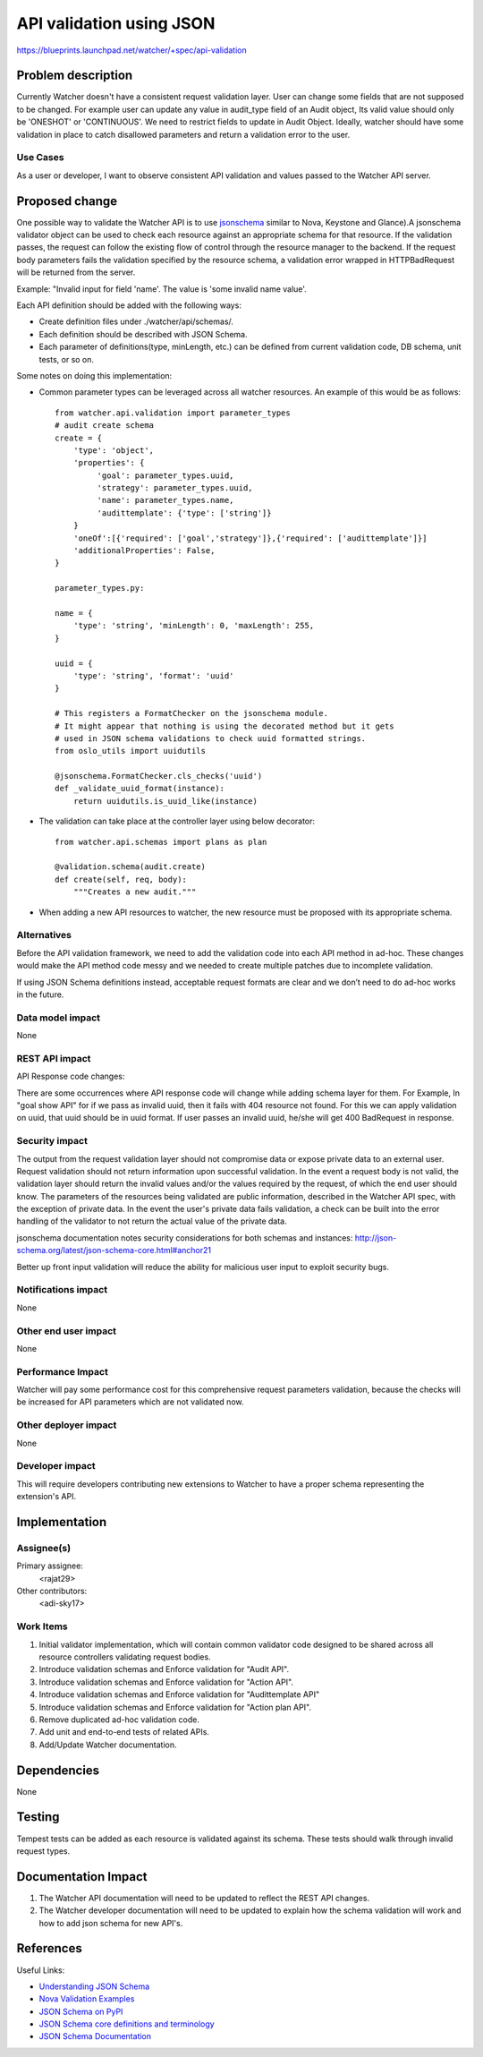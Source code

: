 ..
 This work is licensed under a Creative Commons Attribution 3.0 Unported
 License.

 http://creativecommons.org/licenses/by/3.0/legalcode

=========================
API validation using JSON
=========================

https://blueprints.launchpad.net/watcher/+spec/api-validation


Problem description
===================

Currently Watcher doesn't have a consistent request validation layer.
User can change some fields that are not supposed to be changed. For example
user can update any value in audit_type field of an Audit object, Its valid
value should only be 'ONESHOT' or 'CONTINUOUS'. We need to restrict fields to
update in Audit Object. Ideally, watcher should have some validation in place
to catch disallowed parameters and return a validation error to the user.

Use Cases
----------

As a user or developer, I want to observe consistent API validation and values
passed to the Watcher API server.


Proposed change
===============

One possible way to validate the Watcher API is to use jsonschema_ similar to
Nova, Keystone and Glance).A jsonschema validator object can be used to check
each resource against an appropriate schema for that resource. If the
validation passes, the request can follow the existing flow of control through
the resource manager to the backend. If the request body parameters fails the
validation specified by the resource schema, a validation error wrapped in
HTTPBadRequest will be returned from the server.

Example:
"Invalid input for field 'name'. The value is 'some invalid name value'.

Each API definition should be added with the following ways:

* Create definition files under ./watcher/api/schemas/.
* Each definition should be described with JSON Schema.
* Each parameter of definitions(type, minLength, etc.) can be defined from
  current validation code, DB schema, unit tests, or so on.

Some notes on doing this implementation:

* Common parameter types can be leveraged across all watcher resources. An
  example of this would be as follows::

    from watcher.api.validation import parameter_types
    # audit create schema
    create = {
        'type': 'object',
        'properties': {
             'goal': parameter_types.uuid,
             'strategy': parameter_types.uuid,
             'name': parameter_types.name,
             'audittemplate': {'type': ['string']}
        }
        'oneOf':[{'required': ['goal','strategy']},{'required': ['audittemplate']}]
        'additionalProperties': False,
    }

    parameter_types.py:

    name = {
        'type': 'string', 'minLength': 0, 'maxLength': 255,
    }

    uuid = {
        'type': 'string', 'format': 'uuid'
    }

    # This registers a FormatChecker on the jsonschema module.
    # It might appear that nothing is using the decorated method but it gets
    # used in JSON schema validations to check uuid formatted strings.
    from oslo_utils import uuidutils

    @jsonschema.FormatChecker.cls_checks('uuid')
    def _validate_uuid_format(instance):
        return uuidutils.is_uuid_like(instance)

* The validation can take place at the controller layer using below decorator::

    from watcher.api.schemas import plans as plan

    @validation.schema(audit.create)
    def create(self, req, body):
        """Creates a new audit."""


* When adding a new API resources to watcher, the new resource must be proposed
  with its appropriate schema.


Alternatives
------------

Before the API validation framework, we need to add the validation code into
each API method in ad-hoc. These changes would make the API method code messy
and we needed to create multiple patches due to incomplete validation.

If using JSON Schema definitions instead, acceptable request formats are clear
and we don’t need to do ad-hoc works in the future.

Data model impact
-----------------

None

REST API impact
---------------

API Response code changes:

There are some occurrences where API response code will change while adding
schema layer for them. For Example, In "goal show API" for if we pass as
invalid uuid, then it fails with 404 resource not found. For this we can apply
validation on uuid, that uuid should be in uuid format. If user passes an
invalid uuid, he/she will get 400 BadRequest in response.

Security impact
---------------

The output from the request validation layer should not compromise data or
expose private data to an external user. Request validation should not
return information upon successful validation. In the event a request
body is not valid, the validation layer should return the invalid values
and/or the values required by the request, of which the end user should know.
The parameters of the resources being validated are public information,
described in the Watcher API spec, with the exception of private data.
In the event the user's private data fails validation, a check can be built
into the error handling of the validator to not return the actual value of the
private data.

jsonschema documentation notes security considerations for both schemas and
instances:
http://json-schema.org/latest/json-schema-core.html#anchor21

Better up front input validation will reduce the ability for malicious user
input to exploit security bugs.

Notifications impact
--------------------

None

Other end user impact
---------------------

None

Performance Impact
------------------

Watcher will pay some performance cost for this comprehensive request
parameters validation, because the checks will be increased for API parameters
which are not validated now.


Other deployer impact
---------------------

None

Developer impact
----------------

This will require developers contributing new extensions to Watcher to have
a proper schema representing the extension's API.

Implementation
==============

Assignee(s)
-----------

Primary assignee:
  <rajat29>

Other contributors:
  <adi-sky17>

Work Items
----------

#. Initial validator implementation, which will contain common validator code
   designed to be shared across all resource controllers validating request
   bodies.
#. Introduce validation schemas and Enforce validation for "Audit API".
#. Introduce validation schemas and Enforce validation for "Action API".
#. Introduce validation schemas and Enforce validation for "Audittemplate API"
#. Introduce validation schemas and Enforce validation for "Action plan API".
#. Remove duplicated ad-hoc validation code.
#. Add unit and end-to-end tests of related APIs.
#. Add/Update Watcher documentation.


Dependencies
============

None


Testing
=======

Tempest tests can be added as each resource is validated against its schema.
These tests should walk through invalid request types.


Documentation Impact
====================

#. The Watcher API documentation will need to be updated to reflect the
   REST API changes.
#. The Watcher developer documentation will need to be updated to explain
   how the schema validation will work and how to add json schema for
   new API's.


References
==========

Useful Links:

* `Understanding JSON Schema <http://spacetelescope.github.io/understanding-json-schema/reference/object.html>`_

* `Nova Validation Examples <http://git.openstack.org/cgit/openstack/nova/tree/nova/api/validation>`_

* `JSON Schema on PyPI <https://pypi.python.org/pypi/jsonschema>`_

* `JSON Schema core definitions and terminology <http://tools.ietf.org/html/draft-zyp-json-schema-04>`_

* `JSON Schema Documentation <http://json-schema.org/documentation.html>`_

.. _jsonschema: https://pypi.python.org/pypi/jsonschema
